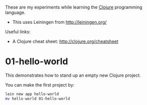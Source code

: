 These are my experiments while learning the [[http://clojure.org][Clojure]] programming language.

- This uses Leiningen from http://leiningen.org/

Useful links:

- A Clojure cheat sheet: [[http://clojure.org/cheatsheet]]

* 01-hello-world

This demonstrates how to stand up an empty new Clojure project.

You can make the first project by:

#+BEGIN_SRC sh
lein new app hello-world
mv hello-world 01-hello-world
#+END_SRC

